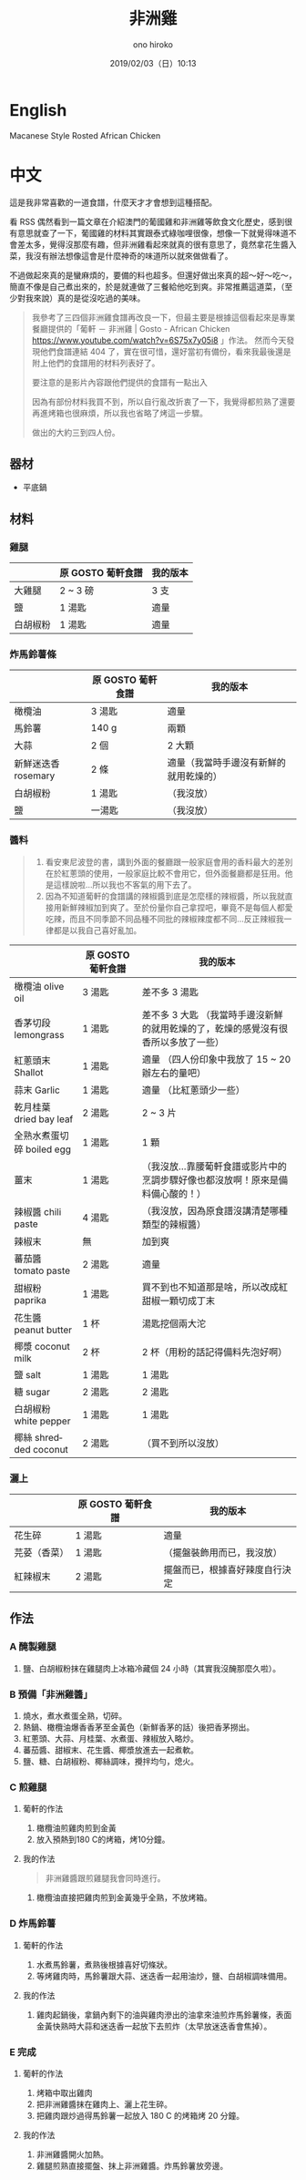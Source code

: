 #+TITLE: 非洲雞
#+DATE: 2019/02/03（日）10:13
#+AUTHOR: ono hiroko
#+EMAIL: kuanyui@onohiroko-pc
#+OPTIONS: ':nil *:t -:t ::t <:t H:3 \n:nil ^:t arch:headline
#+OPTIONS: author:t c:nil creator:comment d:(not "LOGBOOK") date:t
#+OPTIONS: e:t email:nil f:t inline:t num:t p:nil pri:nil stat:t
#+OPTIONS: tags:t tasks:t tex:t timestamp:t toc:nil todo:t |:t
#+CREATOR: Emacs 26.1 (Org mode 9.1.9)
#+DESCRIPTION:
#+EXCLUDE_TAGS: noexport
#+KEYWORDS:
#+LANGUAGE: en
#+SELECT_TAGS: export
* English
Macanese Style Rosted African Chicken
* 中文
這是我非常喜歡的一道食譜，什麼天才才會想到這種搭配。

看 RSS 偶然看到一篇文章在介紹澳門的葡國雞和非洲雞等飲食文化歷史，感到很有意思就查了一下，葡國雞的材料其實跟泰式綠咖哩很像，想像一下就覺得味道不會差太多，覺得沒那麼有趣，但非洲雞看起來就真的很有意思了，竟然拿花生醬入菜，我沒有辦法想像這會是什麼神奇的味道所以就來做做看了。

不過做起來真的是蠻麻煩的，要備的料也超多。但還好做出來真的超～好～吃～，簡直不像是自己煮出來的，於是就連做了三餐給他吃到爽。非常推薦這道菜，（至少對我來說）真的是從沒吃過的美味。

#+BEGIN_QUOTE
我參考了三四個非洲雞食譜再改良一下，但最主要是根據這個看起來是專業餐廳提供的「葡軒 － 非洲雞 | Gosto - African Chicken https://www.youtube.com/watch?v=6S75x7y05i8 」作法。 然而今天發現他們食譜連結 404 了，實在很可惜，還好當初有備份，看來我最後還是附上他們的食譜用的材料列表好了。

要注意的是影片內容跟他們提供的食譜有一點出入

因為有部份材料我買不到，所以自行亂改折衷了一下，我覺得都煎熟了還要再進烤箱也很麻煩，所以我也省略了烤這一步驟。

做出的大約三到四人份。
#+END_QUOTE

** 器材
- 平底鍋

** 材料
*** 雞腿
|          | 原 GOSTO 葡軒食譜 | 我的版本 |
|----------+-------------------+----------|
| 大雞腿   | 2 ~ 3 磅          | 3 支     |
| 鹽       | 1 湯匙            | 適量     |
| 白胡椒粉 | 1 湯匙            | 適量     |

*** 炸馬鈴薯條
|            | 原 GOSTO 葡軒食譜 | 我的版本                               |
|------------+-------------------+----------------------------------------|
| 橄欖油     | 3 湯匙            | 適量                                   |
| 馬鈴薯     | 140 g             | 兩顆                                   |
|------------+-------------------+----------------------------------------|
| 大蒜       | 2 個              | 2 大顆                                 |
| 新鮮迷迭香 rosemary | 2 條              | 適量（我當時手邊沒有新鮮的就用乾燥的） |
|------------+-------------------+----------------------------------------|
| 白胡椒粉   | 1 湯匙            | （我沒放）                             |
| 鹽         | 一湯匙            | （我沒放）                             |

*** 醬料
#+BEGIN_QUOTE
1. 看安東尼波登的書，講到外面的餐廳跟一般家庭會用的香料最大的差別在於紅蔥頭的使用，一般家庭比較不會用它，但外面餐廳都是狂用。他是這樣說啦...所以我也不客氣的用下去了。
2. 因為不知道葡軒的食譜講的辣椒醬到底是怎麼樣的辣椒醬，所以我就直接用新鮮辣椒加到爽了。至於份量你自己拿捏吧，畢竟不是每個人都愛吃辣，而且不同季節不同品種不同批的辣椒辣度都不同...反正辣椒我一律都是以我自己喜好亂加。
#+END_QUOTE
|                           | 原 GOSTO 葡軒食譜 | 我的版本                                                                           |
|---------------------------+-------------------+------------------------------------------------------------------------------------|
| 橄欖油 olive oil          | 3 湯匙            | 差不多 3 湯匙                                                                      |
| 香茅切段 lemongrass       | 1 湯匙            | 差不多 3 大匙 （我當時手邊沒新鮮的就用乾燥的了，乾燥的感覺沒有很香所以多放了一些） |
|---------------------------+-------------------+------------------------------------------------------------------------------------|
| 紅蔥頭末 Shallot          | 1 湯匙            | 適量 （四人份印象中我放了 15 ~ 20 辦左右的量吧）                                   |
| 蒜末  Garlic              | 1 湯匙            | 適量 （比紅蔥頭少一些）                                                            |
| 乾月桂葉 dried bay leaf   | 2 湯匙            | 2 ~ 3 片                                                                           |
| 全熟水煮蛋切碎 boiled egg | 1 湯匙            | 1 顆                                                                               |
| 薑末                      | 1 湯匙            | （我沒放...靠腰葡軒食譜或影片中的烹調步驟好像也都沒放啊！原來是備料備心酸的！）    |
|---------------------------+-------------------+------------------------------------------------------------------------------------|
| 辣椒醬 chili paste        | 4 湯匙            | （我沒放，因為原食譜沒講清楚哪種類型的辣椒醬）                                     |
| 辣椒末                    | 無                | 加到爽                                                                             |
|---------------------------+-------------------+------------------------------------------------------------------------------------|
| 蕃茄醬 tomato paste       | 2 湯匙            | 適量                                                                               |
| 甜椒粉 paprika            | 1 湯匙            | 買不到也不知道那是啥，所以改成紅甜椒一顆切成丁末                                   |
| 花生醬 peanut butter      | 1 杯              | 湯匙挖個兩大沱                                                                     |
| 椰漿 coconut milk         | 2 杯              | 2 杯（用粉的話記得備料先泡好啊）                                                   |
|---------------------------+-------------------+------------------------------------------------------------------------------------|
| 鹽 salt                   | 1 湯匙            | 1 湯匙                                                                             |
| 糖 sugar                  | 2 湯匙            | 2 湯匙                                                                             |
| 白胡椒粉 white pepper     | 1 湯匙            | 1 湯匙                                                                             |
| 椰絲 shredded coconut     | 2 湯匙            | （買不到所以沒放）                                                                 |
*** 灑上
|              | 原 GOSTO 葡軒食譜 | 我的版本                       |
|--------------+-------------------+--------------------------------|
| 花生碎       | 1 湯匙            | 適量                           |
|--------------+-------------------+--------------------------------|
| 芫荽（香菜） | 1 湯匙            | （擺盤裝飾用而已，我沒放）     |
| 紅辣椒末     | 2 湯匙            | 擺盤而已，根據喜好辣度自行決定 |


** 作法
*** A 醃製雞腿
1. 鹽、白胡椒粉抹在雞腿肉上冰箱冷藏個 24 小時（其實我沒醃那麼久啦）。
*** B 預備「非洲雞醬」
1. 燒水，煮水煮蛋全熟，切碎。
2. 熱鍋、橄欖油爆香香茅至金黃色（新鮮香茅的話）後把香茅撈出。
3. 紅蔥頭、大蒜、月桂葉、水煮蛋、辣椒放入略炒。
4. 蕃茄醬、甜椒末、花生醬、椰漿放進去一起煮軟。
5. 鹽、糖、白胡椒粉、椰絲調味，攪拌均勻，熄火。

***  C 煎雞腿
**** 葡軒的作法
1. 橄欖油煎雞肉煎到金黃
2. 放入預熱到180 C的烤箱，烤10分鐘。

**** 我的作法
#+BEGIN_QUOTE
非洲雞醬跟煎雞腿我會同時進行。
#+END_QUOTE
1. 橄欖油直接把雞肉煎到金黃幾乎全熟，不放烤箱。

*** D 炸馬鈴薯
**** 葡軒的作法
1. 水煮馬鈴薯，煮熟後根據喜好切條狀。
2. 等烤雞肉時，馬鈴薯跟大蒜、迷迭香一起用油炒，鹽、白胡椒調味備用。
**** 我的作法
1. 雞肉起鍋後，拿鍋內剩下的油與雞肉滲出的油拿來油煎炸馬鈴薯條，表面金黃快熟時大蒜和迷迭香一起放下去煎炸（太早放迷迭香會焦掉）。

*** E 完成
**** 葡軒的作法
1. 烤箱中取出雞肉
2. 把非洲雞醬抹在雞肉上、灑上花生碎。
3. 把雞肉跟炒過得馬鈴薯一起放入 180 C 的烤箱烤 20 分鐘。
**** 我的作法
1. 非洲雞醬開火加熱。
2. 雞腿煎熟直接擺盤、抹上非洲雞醬。炸馬鈴薯放旁邊。
